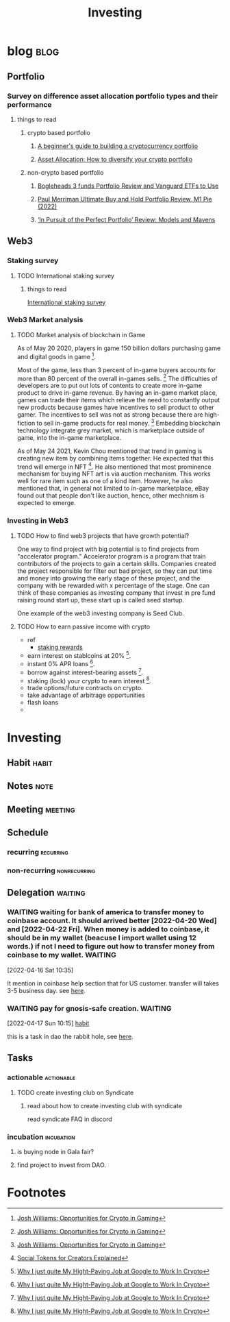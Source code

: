 #+TITLE: Investing
#+filetags: investing
#+hugo_base_dir: /home/awannaphasch2016/org/projects/sideprojects/website/my-website/hugo/quickstart

* blog :blog:
** Portfolio
*** Survey on difference asset allocation portfolio types and their performance
**** things to read
***** crypto based portfolio
****** [[https://www.thenationalnews.com/business/money/2022/02/03/a-beginners-guide-to-building-a-cryptocurrency-portfolio/][A beginner's guide to building a cryptocurrency portfolio]]
****** [[https://www.cabital.com/blog/asset-allocation-why-it-is-crucial-to-diversify-your-crypto-portfolio][Asset Allocation: How to diversify your crypto portfolio]]
***** non-crypto based portfolio
****** [[https://www.optimizedportfolio.com/bogleheads-3-fund-portfolio/][Bogleheads 3 funds Portfolio Review and Vanguard ETFs to Use]]
****** [[https://www.optimizedportfolio.com/ultimate-buy-and-hold-portfolio/][Paul Merriman Ultimate Buy and Hold Portfolio Review, M1 Pie (2022)]]
****** [[https://www.wsj.com/articles/in-pursuit-of-the-perfect-portfolio-review-models-and-mavens-11641338333][‘In Pursuit of the Perfect Portfolio’ Review: Models and Mavens]]
** Web3
*** Staking survey
**** TODO International staking survey
***** things to read
[[https://static1.squarespace.com/static/59be750cd55b4162d0f1d3d7/t/5e92636b2121991619e4624a/1586652026440/InternationalStakingSurvey-V3+%282%29.pdf][International staking survey]]
*** Web3 Market analysis
**** TODO Market analysis of blockchain in Game
:PROPERTIES:
:ID:       dba35263-857d-4f13-85b6-0fb45280cee3
:END:

As of May 20 2020, players in game 150 billion dollars purchasing game and digital goods in game [fn:1].

Most of the game, less than 3 percent of in-game buyers accounts for more than 80 percent of the overall in-games sells. [fn:1] The difficulties of developers are to put out lots of contents to create more in-game product to drive in-game revenue. By having an in-game market place, games can trade their items which relieve the need to constantly output new products because games have incentives to sell product to other gamer. The incentives to sell was not as strong because there are high-fiction to sell in-game products for real money. [fn:1] Embedding blockchain technology integrate grey market, which is marketplace outside of game, into the in-game marketplace.

As of May 24 2021, Kevin Chou mentioned that trend in gaming is creating new item by combining items together. He expected that this trend will emerge in NFT [fn:2]. He also mentioned that most prominence mechanism for buying NFT art is via auction mechanism. This works well for rare item such as  one of a kind item. However, he also mentioned that, in general not limited to in-game marketplace, eBay found out that people don't like auction, hence, other mechnism is expected to emerge.

*** Investing in Web3
**** TODO How to find web3 projects that have growth potential?
:PROPERTIES:
:ID:       d1e8d05c-da37-419e-a24e-216ad351c54b
:END:
One way to find project with big potential is to find projects from "accelerator program." Accelerator program is a program that train contributors of the projects to gain a certain skills. Companies created the project responsible for filter out bad project, so they can put time and money into growing the early stage of these project, and the company with be rewarded with x percentage of the stage. One can think of these companies as investing company that invest in pre fund raising round start up, these start up is called seed startup.

One example of the web3 investing company is Seed Club.
**** TODO How to earn passive income with crypto
:PROPERTIES:
:ID:       64ccf239-c261-45ad-8ce0-fb4cc1ee48c0
:END:
- ref
  - [[https://www.stakingrewards.com/][staking rewards]]

- earn interest on stablcoins at 20% [fn:3].
- instant 0% APR loans [fn:3].
- borrow against interest-bearing assets [fn:3].
- staking (lock) your crypto to earn interest [fn:3].
- trade options/future contracts on crypto.
- take advantage of arbitrage opportunities
- flash loans
-

* Investing
:PROPERTIES:
:ID:       03cfc8cc-db9a-4821-bdf7-5b1d5791e9bc
:END:
** Habit :habit:
:PROPERTIES:
:CATEGORY: Habit
:LOGGING:  DONE(!)
:ARCHIVE:  %s_archive::* Habits
:END:
** Notes :note:
** Meeting :meeting:
** Schedule
*** recurring :recurring:
*** non-recurring :nonrecurring:
** Delegation :waiting:
*** WAITING waiting for bank of america to transfer money to coinbase account. It should arrived better [2022-04-20 Wed] and [2022-04-22 Fri]. When money is added to coinbase, it should be in my wallet (beacuse I import wallet using 12 words.) if not I need to figure out how to transfer money from coinbase to my wallet. :WAITING:
:PROPERTIES:
:ID:       310f0cb0-2ff4-48e7-801e-bce3b9d1f637
:END:
:LOGBOOK:
- State "WAITING"    from "TODO"       [2022-04-16 Sat 10:38]
CLOCK: [2022-04-16 Sat 10:35]--[2022-04-16 Sat 10:38] =>  0:03
:END:
[2022-04-16 Sat 10:35]

It mention in coinbase help section that for US customer. transfer will takes 3-5 business day. see [[https://help.coinbase.com/en/coinbase/trading-and-funding/buying-selling-or-converting-crypto/how-long-does-a-purchase-or-deposit-take-to-complete][here]].
*** WAITING pay for gnosis-safe creation. :WAITING:
:PROPERTIES:
:ID:       e8e25064-420a-4d13-9eef-1daf0ac8906e
:END:
:LOGBOOK:
- State "WAITING"    from "TODO"       [2022-04-17 Sun 10:16] \\
  waiting for money to be transfer from bank of america to coinbase.
CLOCK: [2022-04-17 Sun 10:15]--[2022-04-17 Sun 10:16] =>  0:01
:END:
[2022-04-17 Sun 10:15]
[[file:~/org/school.org::*habit][habit]]

this is a task in dao the rabbit hole, see [[https://app.rabbithole.gg/skills/intro-to-daos/GNOSIS_SAFE_OWNER][here]].
** Tasks
*** actionable :actionable:
:PROPERTIES:
:ID:       714c7dac-73bc-47d0-84c0-a5316ca8ae71
:END:
**** TODO create investing club on Syndicate
SCHEDULED: <2022-05-05 Thu>
***** read about how to create investing club with syndicate
read syndicate FAQ in discord
*** incubation :incubation:
**** is buying node in Gala fair?
:PROPERTIES:
:ID:       58ca073e-fafb-4240-92b2-6ea13907c624
:END:
**** find project to invest from DAO.
:PROPERTIES:
:ID:       3d730530-38f9-46b9-9916-ab27dc6daeee
:END:

* Footnotes
[fn:3] [[https://entrepreneurshandbook.co/why-i-quit-my-job-at-google-to-work-in-crypto-1b2793ffb6a0][Why I just quite My Hight-Paying Job at Google to Work In Crypto]]

[fn:2] [[https://www.youtube.com/watch?v=IUZS_qJ9Isc&list=PLM4u6XbiXf5omwoWS7AsncKViss76s28x&index=3&ab_channel=a16z][Social Tokens for Creators Explained]]
[fn:1] [[https://www.youtube.com/watch?v=CBu8lLC0g8I&list=PLM4u6XbiXf5oDP6DFeEoNP5K_Epy1RAx4&index=11&ab_channel=TechCrunch][Josh Williams: Opportunities for Crypto in Gaming]]
